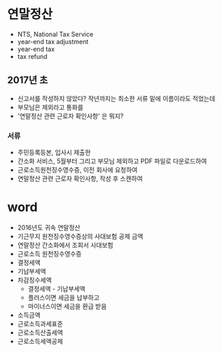 * 연말정산

- NTS, National Tax Service
- year-end tax adjustment
- year-end tax
- tax refund

** 2017년 초

- 신고서를 작성하지 않았다? 작년까지는 최소한 서류 밑에 이름이라도 적었는데
- 부모님은 제외라고 통화를
- '연말정산 관련 근로자 확인사항' 은 뭐지?

*** 서류

- 주민등록등본, 입사시 제출한
- 간소화 서비스, 5월부터 그리고 부모님 제외하고 PDF 파일로 다운로드하여
- 근로소득원천징수영수증, 이전 회사에 요청하여
- 연말정산 관련 근로자 확인사항, 작성 후 스캔하여

* word

- 2016년도 귀속 연말정산
- 기근무지 원천징수영수증상의 사대보험 공제 금액
- 연말정산 간소화에서 조회서 사대보험
- 근로소득 원천징수영수증
- 결정세액
- 기납부세액
- 차감징수세액
  - 결정세액 - 기납부세액
  - 플러스이면 세금을 납부하고
  - 마이너스이면 세금을 환급 받음
- 소득금액
- 근로소득과세표준
- 근로소득산출세액
- 근로소득세액공제
